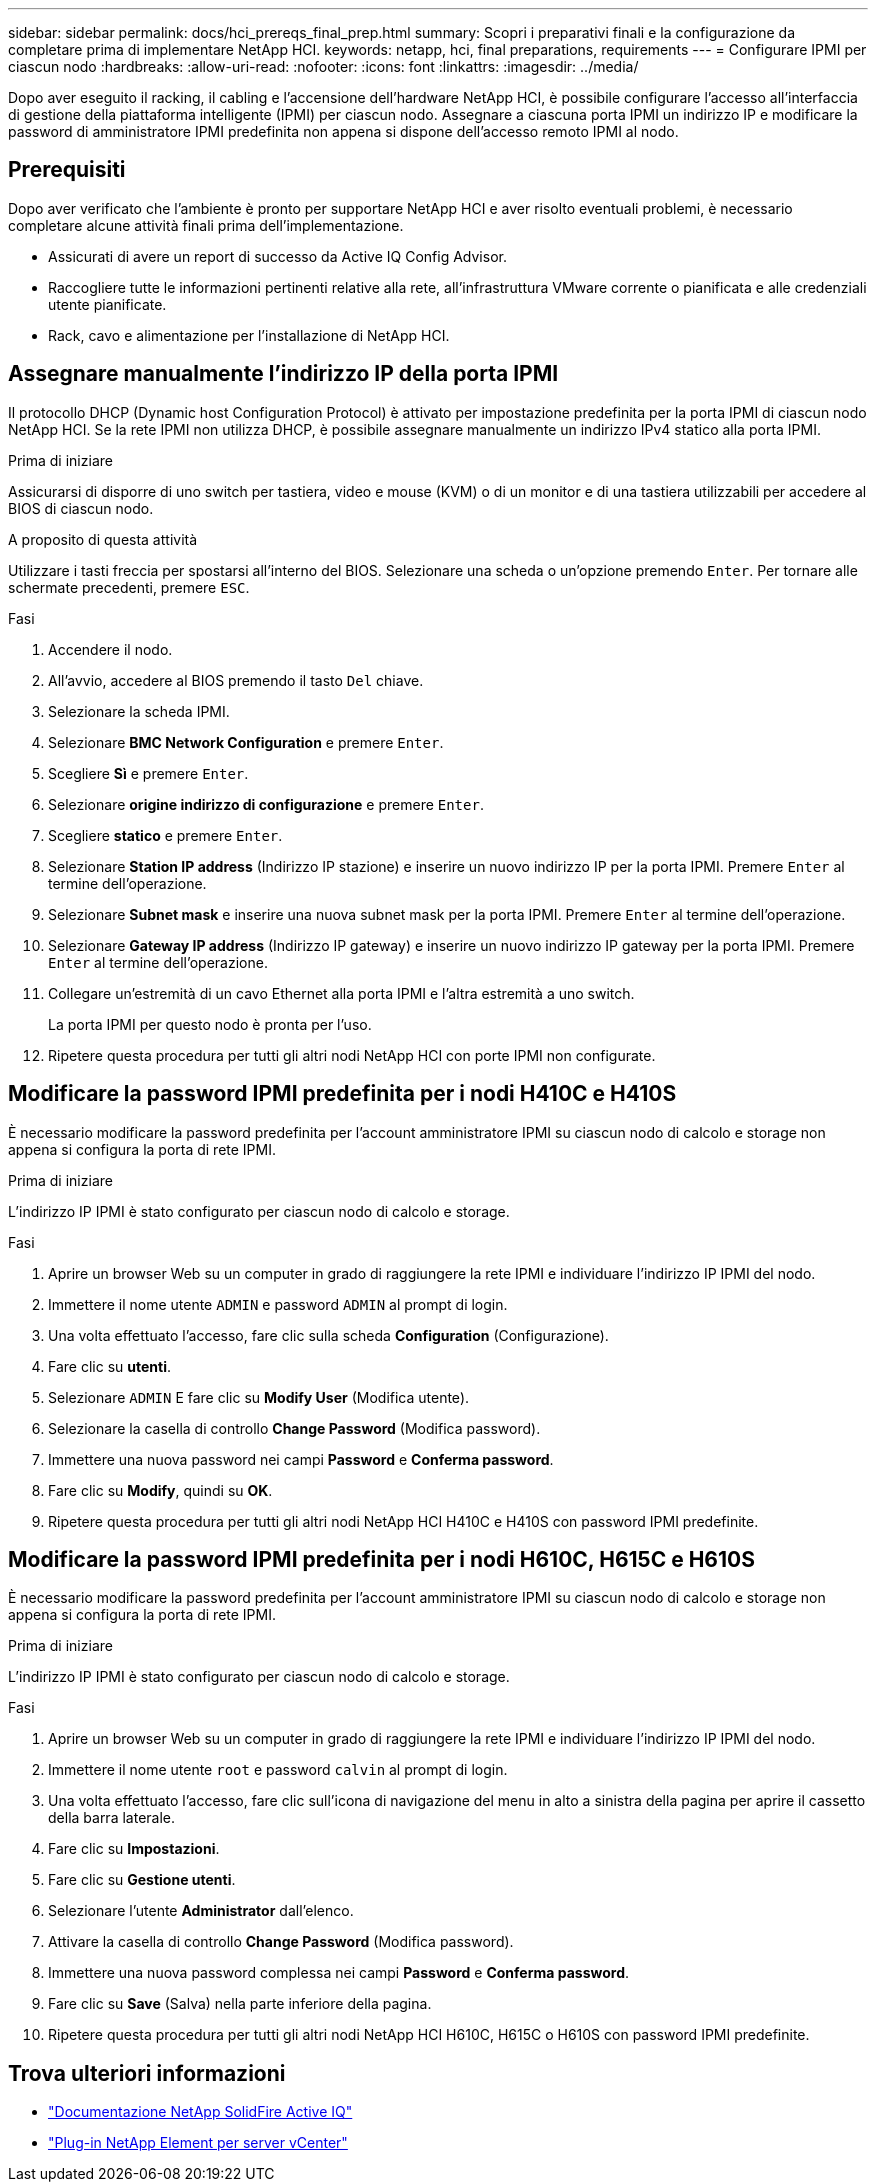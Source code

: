---
sidebar: sidebar 
permalink: docs/hci_prereqs_final_prep.html 
summary: Scopri i preparativi finali e la configurazione da completare prima di implementare NetApp HCI. 
keywords: netapp, hci, final preparations, requirements 
---
= Configurare IPMI per ciascun nodo
:hardbreaks:
:allow-uri-read: 
:nofooter: 
:icons: font
:linkattrs: 
:imagesdir: ../media/


[role="lead"]
Dopo aver eseguito il racking, il cabling e l'accensione dell'hardware NetApp HCI, è possibile configurare l'accesso all'interfaccia di gestione della piattaforma intelligente (IPMI) per ciascun nodo. Assegnare a ciascuna porta IPMI un indirizzo IP e modificare la password di amministratore IPMI predefinita non appena si dispone dell'accesso remoto IPMI al nodo.



== Prerequisiti

Dopo aver verificato che l'ambiente è pronto per supportare NetApp HCI e aver risolto eventuali problemi, è necessario completare alcune attività finali prima dell'implementazione.

* Assicurati di avere un report di successo da Active IQ Config Advisor.
* Raccogliere tutte le informazioni pertinenti relative alla rete, all'infrastruttura VMware corrente o pianificata e alle credenziali utente pianificate.
* Rack, cavo e alimentazione per l'installazione di NetApp HCI.




== Assegnare manualmente l'indirizzo IP della porta IPMI

Il protocollo DHCP (Dynamic host Configuration Protocol) è attivato per impostazione predefinita per la porta IPMI di ciascun nodo NetApp HCI. Se la rete IPMI non utilizza DHCP, è possibile assegnare manualmente un indirizzo IPv4 statico alla porta IPMI.

.Prima di iniziare
Assicurarsi di disporre di uno switch per tastiera, video e mouse (KVM) o di un monitor e di una tastiera utilizzabili per accedere al BIOS di ciascun nodo.

.A proposito di questa attività
Utilizzare i tasti freccia per spostarsi all'interno del BIOS. Selezionare una scheda o un'opzione premendo `Enter`. Per tornare alle schermate precedenti, premere `ESC`.

.Fasi
. Accendere il nodo.
. All'avvio, accedere al BIOS premendo il tasto `Del` chiave.
. Selezionare la scheda IPMI.
. Selezionare *BMC Network Configuration* e premere `Enter`.
. Scegliere *Sì* e premere `Enter`.
. Selezionare *origine indirizzo di configurazione* e premere `Enter`.
. Scegliere *statico* e premere `Enter`.
. Selezionare *Station IP address* (Indirizzo IP stazione) e inserire un nuovo indirizzo IP per la porta IPMI. Premere `Enter` al termine dell'operazione.
. Selezionare *Subnet mask* e inserire una nuova subnet mask per la porta IPMI. Premere `Enter` al termine dell'operazione.
. Selezionare *Gateway IP address* (Indirizzo IP gateway) e inserire un nuovo indirizzo IP gateway per la porta IPMI. Premere `Enter` al termine dell'operazione.
. Collegare un'estremità di un cavo Ethernet alla porta IPMI e l'altra estremità a uno switch.
+
La porta IPMI per questo nodo è pronta per l'uso.

. Ripetere questa procedura per tutti gli altri nodi NetApp HCI con porte IPMI non configurate.




== Modificare la password IPMI predefinita per i nodi H410C e H410S

È necessario modificare la password predefinita per l'account amministratore IPMI su ciascun nodo di calcolo e storage non appena si configura la porta di rete IPMI.

.Prima di iniziare
L'indirizzo IP IPMI è stato configurato per ciascun nodo di calcolo e storage.

.Fasi
. Aprire un browser Web su un computer in grado di raggiungere la rete IPMI e individuare l'indirizzo IP IPMI del nodo.
. Immettere il nome utente `ADMIN` e password `ADMIN` al prompt di login.
. Una volta effettuato l'accesso, fare clic sulla scheda *Configuration* (Configurazione).
. Fare clic su *utenti*.
. Selezionare `ADMIN` E fare clic su *Modify User* (Modifica utente).
. Selezionare la casella di controllo *Change Password* (Modifica password).
. Immettere una nuova password nei campi *Password* e *Conferma password*.
. Fare clic su *Modify*, quindi su *OK*.
. Ripetere questa procedura per tutti gli altri nodi NetApp HCI H410C e H410S con password IPMI predefinite.




== Modificare la password IPMI predefinita per i nodi H610C, H615C e H610S

È necessario modificare la password predefinita per l'account amministratore IPMI su ciascun nodo di calcolo e storage non appena si configura la porta di rete IPMI.

.Prima di iniziare
L'indirizzo IP IPMI è stato configurato per ciascun nodo di calcolo e storage.

.Fasi
. Aprire un browser Web su un computer in grado di raggiungere la rete IPMI e individuare l'indirizzo IP IPMI del nodo.
. Immettere il nome utente `root` e password `calvin` al prompt di login.
. Una volta effettuato l'accesso, fare clic sull'icona di navigazione del menu in alto a sinistra della pagina per aprire il cassetto della barra laterale.
. Fare clic su *Impostazioni*.
. Fare clic su *Gestione utenti*.
. Selezionare l'utente *Administrator* dall'elenco.
. Attivare la casella di controllo *Change Password* (Modifica password).
. Immettere una nuova password complessa nei campi *Password* e *Conferma password*.
. Fare clic su *Save* (Salva) nella parte inferiore della pagina.
. Ripetere questa procedura per tutti gli altri nodi NetApp HCI H610C, H615C o H610S con password IPMI predefinite.




== Trova ulteriori informazioni

* https://docs.netapp.com/us-en/solidfire-active-iq/index.html["Documentazione NetApp SolidFire Active IQ"^]
* https://docs.netapp.com/us-en/vcp/index.html["Plug-in NetApp Element per server vCenter"^]

